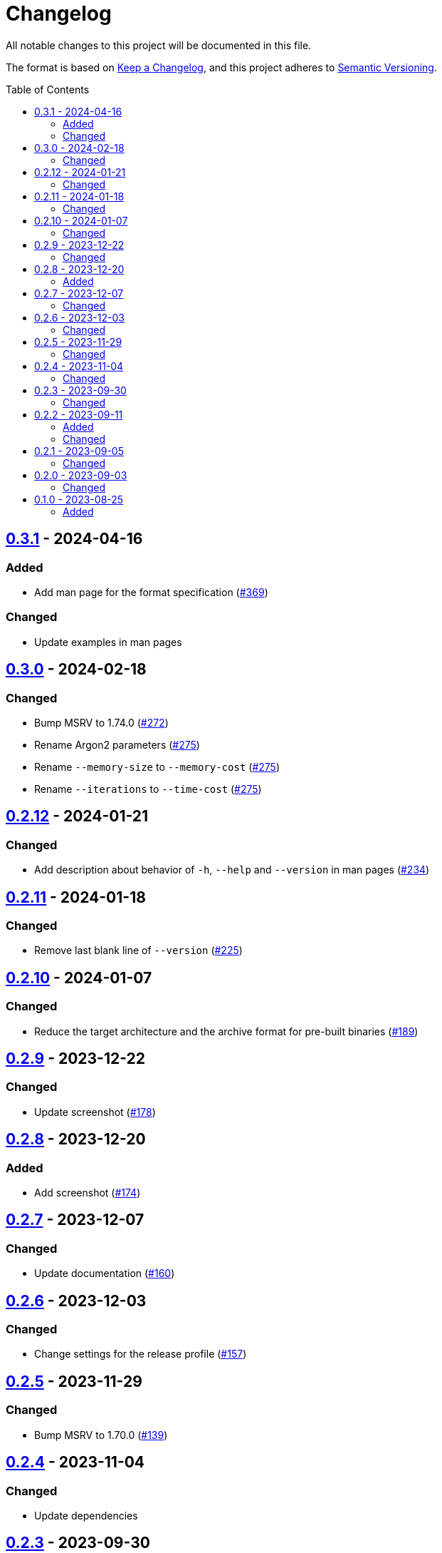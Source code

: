 // SPDX-FileCopyrightText: 2022 Shun Sakai
//
// SPDX-License-Identifier: GPL-3.0-or-later

= Changelog
:toc: preamble
:project-url: https://github.com/sorairolake/abcrypt
:compare-url: {project-url}/compare
:issue-url: {project-url}/issues
:pull-request-url: {project-url}/pull

All notable changes to this project will be documented in this file.

The format is based on https://keepachangelog.com/[Keep a Changelog], and this
project adheres to https://semver.org/[Semantic Versioning].

== {compare-url}/abcrypt-cli-v0.3.0\...abcrypt-cli-v0.3.1[0.3.1] - 2024-04-16

=== Added

* Add man page for the format specification ({pull-request-url}/369[#369])

=== Changed

* Update examples in man pages

== {compare-url}/abcrypt-cli-v0.2.12\...abcrypt-cli-v0.3.0[0.3.0] - 2024-02-18

=== Changed

* Bump MSRV to 1.74.0 ({pull-request-url}/272[#272])
* Rename Argon2 parameters ({pull-request-url}/275[#275])
* Rename `--memory-size` to `--memory-cost` ({pull-request-url}/275[#275])
* Rename `--iterations` to `--time-cost` ({pull-request-url}/275[#275])

== {compare-url}/abcrypt-cli-v0.2.11\...abcrypt-cli-v0.2.12[0.2.12] - 2024-01-21

=== Changed

* Add description about behavior of `-h`, `--help` and `--version` in man pages
  ({pull-request-url}/234[#234])

== {compare-url}/abcrypt-cli-v0.2.10\...abcrypt-cli-v0.2.11[0.2.11] - 2024-01-18

=== Changed

* Remove last blank line of `--version` ({pull-request-url}/225[#225])

== {compare-url}/abcrypt-cli-v0.2.9\...abcrypt-cli-v0.2.10[0.2.10] - 2024-01-07

=== Changed

* Reduce the target architecture and the archive format for pre-built binaries
  ({pull-request-url}/189[#189])

== {compare-url}/abcrypt-cli-v0.2.8\...abcrypt-cli-v0.2.9[0.2.9] - 2023-12-22

=== Changed

* Update screenshot ({pull-request-url}/178[#178])

== {compare-url}/abcrypt-cli-v0.2.7\...abcrypt-cli-v0.2.8[0.2.8] - 2023-12-20

=== Added

* Add screenshot ({pull-request-url}/174[#174])

== {compare-url}/abcrypt-cli-v0.2.6\...abcrypt-cli-v0.2.7[0.2.7] - 2023-12-07

=== Changed

* Update documentation ({pull-request-url}/160[#160])

== {compare-url}/abcrypt-cli-v0.2.5\...abcrypt-cli-v0.2.6[0.2.6] - 2023-12-03

=== Changed

* Change settings for the release profile ({pull-request-url}/157[#157])

== {compare-url}/abcrypt-cli-v0.2.4\...abcrypt-cli-v0.2.5[0.2.5] - 2023-11-29

=== Changed

* Bump MSRV to 1.70.0 ({pull-request-url}/139[#139])

== {compare-url}/abcrypt-cli-v0.2.3\...abcrypt-cli-v0.2.4[0.2.4] - 2023-11-04

=== Changed

* Update dependencies

== {compare-url}/abcrypt-cli-v0.2.2\...abcrypt-cli-v0.2.3[0.2.3] - 2023-09-30

=== Changed

* Change the structure of the Argon2 parameters ({pull-request-url}/70[#70])

== {compare-url}/abcrypt-cli-v0.2.1\...abcrypt-cli-v0.2.2[0.2.2] - 2023-09-11

=== Added

* Add the `homepage` field to `Cargo.toml` ({pull-request-url}/50[#50])
* Add the book ({pull-request-url}/56[#56])

=== Changed

* Update man pages ({pull-request-url}/53[#53])

== {compare-url}/abcrypt-cli-v0.2.0\...abcrypt-cli-v0.2.1[0.2.1] - 2023-09-05

=== Changed

* Change MSRV to 1.65.0 ({pull-request-url}/39[#39])
* Change the maximum value of `--memory-size` to 4 TiB
  ({pull-request-url}/44[#44])

== {compare-url}/abcrypt-cli-v0.1.0\...abcrypt-cli-v0.2.0[0.2.0] - 2023-09-03

=== Changed

* Change the value of `-m` for `encrypt` command can be specified with units of
  bytes ({pull-request-url}/11[#11])
* Validate the values of `-t` and `-p` for `encrypt` command
  ({pull-request-url}/12[#12])

== {project-url}/releases/tag/abcrypt-cli-v0.1.0[0.1.0] - 2023-08-25

=== Added

* Initial release

